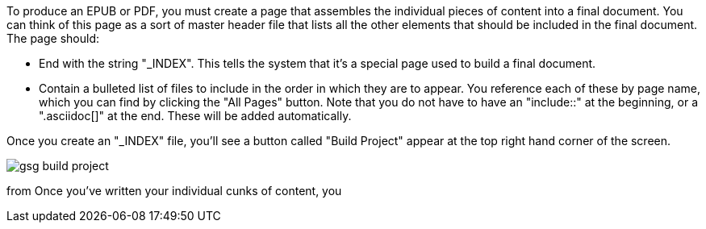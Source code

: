 To produce an EPUB or PDF, you must create a page that assembles the individual pieces of content into a final document.  You can think of this page as a sort of master header file that lists all the other elements that should be included in the final document.   The page should:

* End with the string "_INDEX".  This tells the system that it's a special page used to build a final document.
* Contain a bulleted list of files to include in the order in which they are to appear.  You reference each of these by page name, which you can find by clicking the "All Pages" button.  Note that you do not have to have an "include::" at the beginning, or a ".asciidoc[]" at the end.  These will be added automatically.

Once you create an "_INDEX" file, you'll see a button called "Build Project" appear at the top right hand corner of the screen.

image::attachments/gsg_build_project.png[scaledwidth="90%"]




from Once you've written your individual cunks of content, you  